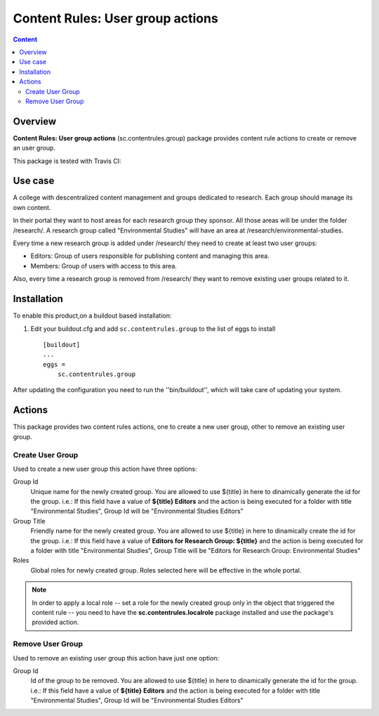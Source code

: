 **************************************
Content Rules: User group actions
**************************************

.. contents:: Content
   :depth: 2

Overview
--------

**Content Rules: User group actions** (sc.contentrules.group) package provides
content rule actions to create or remove an user group.

This package is tested with Travis CI:

.. image:: https://secure.travis-ci.org/simplesconsultoria/sc.contentrules.group.png
    :alt: Travis CI badge
    :target: http://travis-ci.org/simplesconsultoria/sc.contentrules.group

.. image:: https://coveralls.io/repos/simplesconsultoria/sc.contentrules.group/badge.png?branch=master
    :alt: Coveralls badge
    :target: https://coveralls.io/r/simplesconsultoria/sc.contentrules.group

.. image:: https://pypip.in/d/sc.contentrules.group/badge.png
    :target: https://pypi.python.org/pypi/sc.contentrules.group/
    :alt: Downloads

Use case
---------

A college with descentralized content management and groups dedicated to research. Each group should manage its own content.

In their portal they want to host areas for each research group they sponsor.
All those areas will be under the folder /research/. A research group called
"Environmental Studies" will have an area at /research/environmental-studies.

Every time a new research group is added under /research/ they need to create at
least two user groups:

* Editors: Group of users responsible for publishing content and managing
  this area.

* Members: Group of users with access to this area.

Also, every time a research group is removed from /research/ they want to remove
existing user groups related to it.

Installation
------------

To enable this product,on a buildout based installation:

1. Edit your buildout.cfg and add ``sc.contentrules.group``
   to the list of eggs to install ::

    [buildout]
    ...
    eggs =
        sc.contentrules.group

After updating the configuration you need to run the ''bin/buildout'',
which will take care of updating your system.

Actions
---------

This package provides two content rules actions, one to create a new user
group, other to remove an existing user group.

Create User Group
^^^^^^^^^^^^^^^^^^^

Used to create a new user group this action have three options:

Group Id
    Unique name for the newly created group. You are allowed to use ${title} in
    here to dinamically generate the id for the group. i.e.: If this field have
    a value of **${title} Editors** and the action is being executed for a
    folder with title "Environmental Studies", Group Id will be
    "Environmental Studies Editors"

Group Title
    Friendly name for the newly created group. You are allowed to use ${title}
    in here to dinamically create the id for the group. i.e.: If this field
    have a value of **Editors for Research Group: ${title}** and the action is
    being executed for a folder with title "Environmental Studies", Group Title
    will be "Editors for Research Group: Environmental Studies"

Roles
    Global roles for newly created group. Roles selected here will be effective
    in the whole portal.

.. note:: In order to apply a local role -- set a role for the newly created
          group only in the object that triggered the content rule -- you need
          to have the **sc.contentrules.localrole** package installed and use
          the package's provided action.


Remove User Group
^^^^^^^^^^^^^^^^^^^

Used to remove an existing user group this action have just one option:

Group Id
    Id of the group to be removed. You are allowed to use ${title} in
    here to dinamically generate the id for the group. i.e.: If this field have
    a value of **${title} Editors** and the action is being executed for a
    folder with title "Environmental Studies", Group Id will be
    "Environmental Studies Editors"
